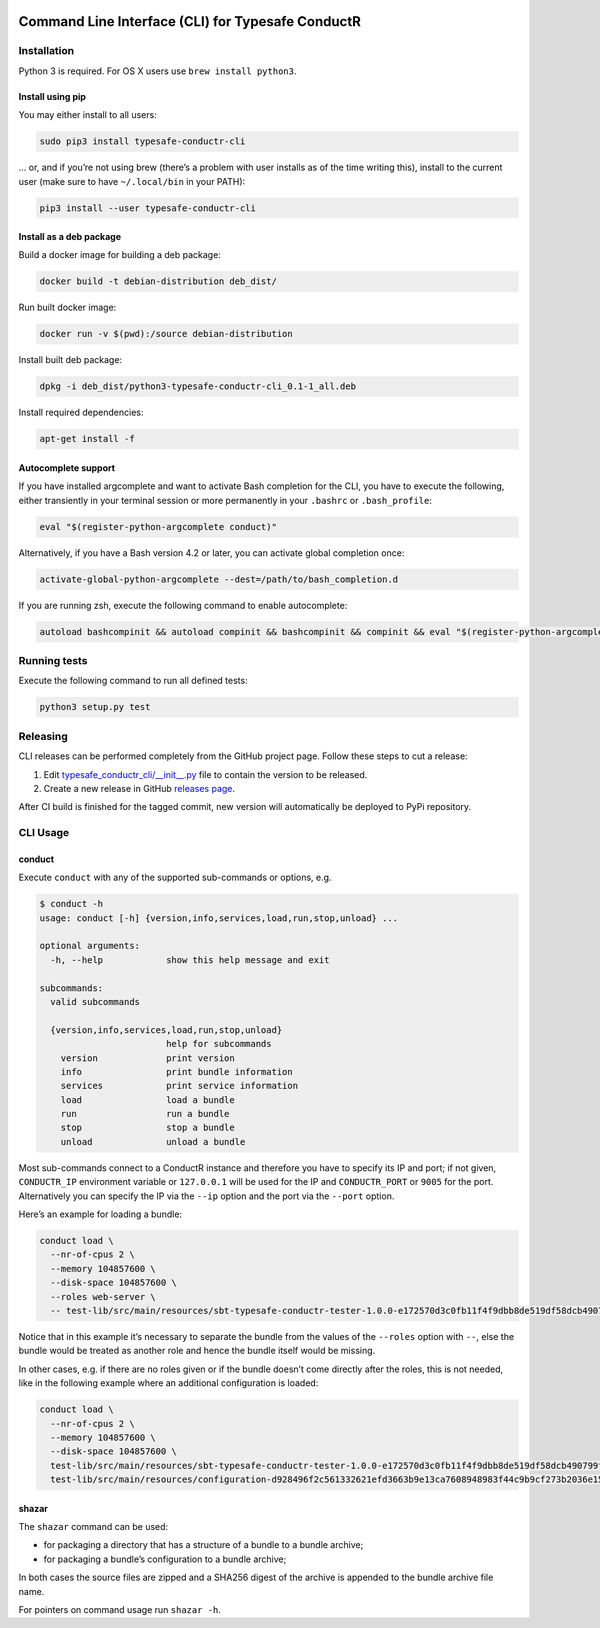 |Build Status| |Latest Version|

Command Line Interface (CLI) for Typesafe ConductR
--------------------------------------------------

Installation
~~~~~~~~~~~~

Python 3 is required. For OS X users use ``brew install python3``.

Install using pip
^^^^^^^^^^^^^^^^^

You may either install to all users:

.. code:: bash

    sudo pip3 install typesafe-conductr-cli

... or, and if you’re not using brew (there’s a problem with user installs as of the time writing this), install to the current user (make sure to have ``~/.local/bin`` in your PATH):

.. code:: bash

    pip3 install --user typesafe-conductr-cli

Install as a deb package
^^^^^^^^^^^^^^^^^^^^^^^^

Build a docker image for building a deb package:

.. code:: bash

    docker build -t debian-distribution deb_dist/

Run built docker image:

.. code:: bash

  docker run -v $(pwd):/source debian-distribution

Install built deb package:

.. code:: bash

    dpkg -i deb_dist/python3-typesafe-conductr-cli_0.1-1_all.deb

Install required dependencies:

.. code:: bash

    apt-get install -f

Autocomplete support
^^^^^^^^^^^^^^^^^^^^

If you have installed argcomplete and want to activate Bash completion for the CLI, you have to execute the following, either transiently in your terminal session or more permanently in your ``.bashrc`` or ``.bash_profile``:

.. code:: bash

    eval "$(register-python-argcomplete conduct)"

Alternatively, if you have a Bash version 4.2 or later, you can activate global completion once:

.. code:: bash

    activate-global-python-argcomplete --dest=/path/to/bash_completion.d

If you are running zsh, execute the following command to enable autocomplete:

.. code:: bash

    autoload bashcompinit && autoload compinit && bashcompinit && compinit && eval "$(register-python-argcomplete conduct)"

Running tests
~~~~~~~~~~~~~

Execute the following command to run all defined tests:

.. code:: bash

    python3 setup.py test

Releasing
~~~~~~~~~

CLI releases can be performed completely from the GitHub project page. Follow these steps to cut a release:

1. Edit `typesafe_conductr_cli/__init__.py`_ file to contain the version to be released.
2. Create a new release in GitHub `releases page`_.

After CI build is finished for the tagged commit, new version will automatically be deployed to PyPi repository.

CLI Usage
~~~~~~~~~

conduct
^^^^^^^

Execute ``conduct`` with any of the supported sub-commands or options,
e.g.

.. code:: bash

    $ conduct -h
    usage: conduct [-h] {version,info,services,load,run,stop,unload} ...

    optional arguments:
      -h, --help            show this help message and exit

    subcommands:
      valid subcommands

      {version,info,services,load,run,stop,unload}
                            help for subcommands
        version             print version
        info                print bundle information
        services            print service information
        load                load a bundle
        run                 run a bundle
        stop                stop a bundle
        unload              unload a bundle

Most sub-commands connect to a ConductR instance and therefore you have to specify its IP and port; if not given, ``CONDUCTR_IP`` environment variable or ``127.0.0.1`` will be used for the IP and ``CONDUCTR_PORT`` or ``9005`` for the port. Alternatively you can specify the IP via the ``--ip`` option and the port via the ``--port`` option.

Here’s an example for loading a bundle:

.. code:: bash

    conduct load \
      --nr-of-cpus 2 \
      --memory 104857600 \
      --disk-space 104857600 \
      --roles web-server \
      -- test-lib/src/main/resources/sbt-typesafe-conductr-tester-1.0.0-e172570d3c0fb11f4f9dbb8de519df58dcb490799f525bab43757f291e1d104d.tgz

Notice that in this example it’s necessary to separate the bundle from the values of the ``--roles`` option with ``--``, else the bundle would be treated as another role and hence the bundle itself would be missing.

In other cases, e.g. if there are no roles given or if the bundle doesn’t come directly after the roles, this is not needed, like in the following example where an additional configuration is loaded:

.. code:: bash

    conduct load \
      --nr-of-cpus 2 \
      --memory 104857600 \
      --disk-space 104857600 \
      test-lib/src/main/resources/sbt-typesafe-conductr-tester-1.0.0-e172570d3c0fb11f4f9dbb8de519df58dcb490799f525bab43757f291e1d104d.tgz \
      test-lib/src/main/resources/configuration-d928496f2c561332621efd3663b9e13ca7608948983f44c9b9cf273b2036e155.tgz

shazar
^^^^^^

The ``shazar`` command can be used:

- for packaging a directory that has a structure of a bundle to a bundle archive;
- for packaging a bundle’s configuration to a bundle archive;

In both cases the source files are zipped and a SHA256 digest of the archive is appended to the bundle archive file name.

For pointers on command usage run ``shazar -h``.

.. |Build Status| image:: https://travis-ci.org/typesafehub/typesafe-conductr-cli.png
    :target: https://travis-ci.org/typesafehub/typesafe-conductr-cli
    :alt: Build Status
.. |Latest Version| image:: https://pypip.in/version/typesafe-conductr-cli/badge.svg?style=flat
    :target: https://pypi.python.org/pypi/typesafe-conductr-cli/
    :alt: Latest Version
.. _releases page: https://github.com/typesafehub/typesafe-conductr-cli/releases/new
.. _typesafe_conductr_cli/__init__.py: https://github.com/typesafehub/typesafe-conductr-cli/blob/master/typesafe_conductr_cli/__init__.py
